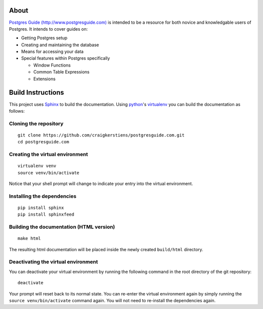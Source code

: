 About
=====

`Postgres Guide (http://www.postgresguide.com) <http://www.postgresguide.com>`_ 
is intended to be a resource for both novice and knowledgable users of Postgres. 
It intends to cover guides on:

* Getting Postgres setup
* Creating and maintaining the database
* Means for accessing your data
* Special features within Postgres specifically

  - Window Functions
  - Common Table Expressions
  - Extensions


Build Instructions
==================

This project uses `Sphinx <http://sphinx-doc.org/>`_ to build the
documentation. Using `python <http://www.python.org>`_'s `virtualenv
<http://www.virtualenv.org/en/latest>`_ you can build the documentation as
follows:

Cloning the repository
----------------------

::

    git clone https://github.com/craigkerstiens/postgresguide.com.git
    cd postgresguide.com

Creating the virtual environment
--------------------------------

::

    virtualenv venv
    source venv/bin/activate

Notice that your shell prompt will change to indicate your entry into the
virtual environment.

Installing the dependencies
---------------------------

::

    pip install sphinx
    pip install sphinxfeed

Building the documentation (HTML version)
-----------------------------------------

::

    make html

The resulting html documentation will be placed inside the newly created
``build/html`` directory.


Deactivating the virtual environment
------------------------------------

You can deactivate your virtual environment by running the following command in
the root directory of the git repository:

::

    deactivate

Your prompt will reset back to its normal state.  You can re-enter the virtual
environment again by simply running the ``source venv/bin/activate`` command
again.  You will not need to re-install the dependencies again.
